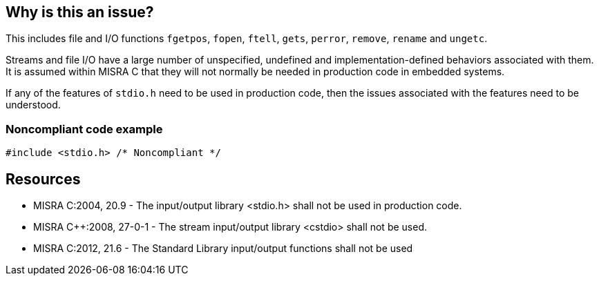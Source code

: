 == Why is this an issue?

This includes file and I/O functions ``++fgetpos++``, ``++fopen++``, ``++ftell++``, ``++gets++``, ``++perror++``, ``++remove++``, ``++rename++`` and ``++ungetc++``.


Streams and file I/O have a large number of unspecified, undefined and implementation-defined behaviors associated with them. It is assumed within MISRA C that they will not normally be needed in production code in embedded systems.


If any of the features of ``++stdio.h++`` need to be used in production code, then the issues associated with the features need to be understood.


=== Noncompliant code example

[source,cpp]
----
#include <stdio.h> /* Noncompliant */
----


== Resources

* MISRA C:2004, 20.9 - The input/output library <stdio.h> shall not be used in production code.
* MISRA {cpp}:2008, 27-0-1 - The stream input/output library <cstdio> shall not be used.
* MISRA C:2012, 21.6 - The Standard Library input/output functions shall not be used


ifdef::env-github,rspecator-view[]
'''
== Comments And Links
(visible only on this page)

=== is related to: S1055

=== on 31 Mar 2015, 19:02:58 Evgeny Mandrikov wrote:
\[~ann.campbell.2] implementation seems more complete (SQALE, description) than this spec.

=== on 13 Apr 2015, 19:47:20 Evgeny Mandrikov wrote:
\[~ann.campbell.2] I'm wondering why blocker, but not active by default? Note that in implementation currently major and not active.

endif::env-github,rspecator-view[]
